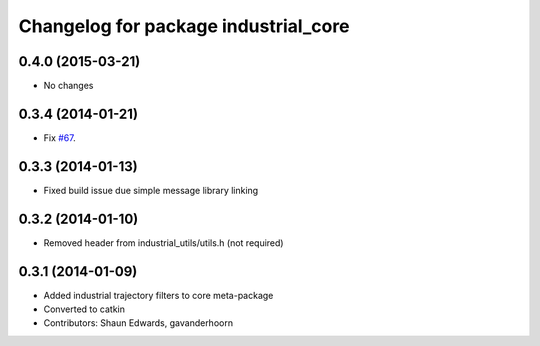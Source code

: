 ^^^^^^^^^^^^^^^^^^^^^^^^^^^^^^^^^^^^^
Changelog for package industrial_core
^^^^^^^^^^^^^^^^^^^^^^^^^^^^^^^^^^^^^

0.4.0 (2015-03-21)
------------------
* No changes

0.3.4 (2014-01-21)
------------------
* Fix `#67 <https://github.com/ros-industrial/industrial_core/issues/67>`_.

0.3.3 (2014-01-13)
------------------
* Fixed build issue due simple message library linking

0.3.2 (2014-01-10)
------------------
* Removed header from industrial_utils/utils.h (not required)

0.3.1 (2014-01-09)
------------------
* Added industrial trajectory filters to core meta-package
* Converted to catkin
* Contributors: Shaun Edwards, gavanderhoorn
